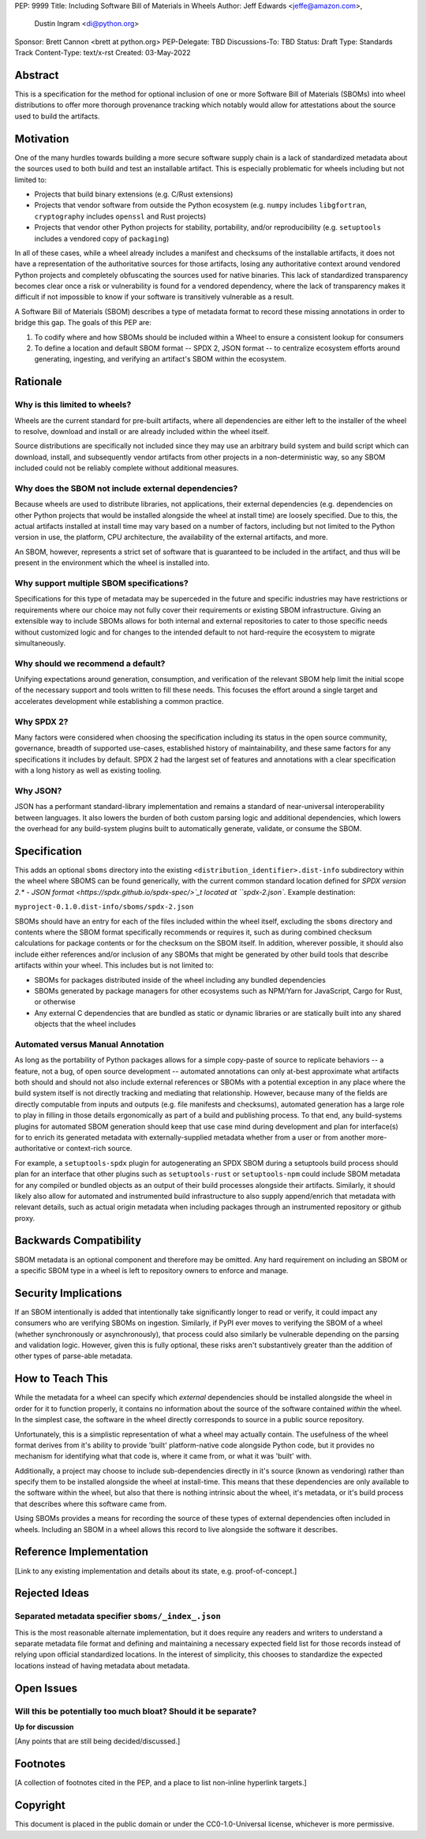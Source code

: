 PEP: 9999
Title: Including Software Bill of Materials in Wheels
Author: Jeff Edwards <jeffe@amazon.com>,
        Dustin Ingram <di@python.org>
Sponsor: Brett Cannon <brett at python.org>
PEP-Delegate: TBD
Discussions-To: TBD
Status: Draft
Type: Standards Track
Content-Type: text/x-rst
Created: 03-May-2022


Abstract
========

This is a specification for the method for optional inclusion of one or more
Software Bill of Materials (SBOMs) into wheel distributions to offer more
thorough provenance tracking which notably would allow for attestations about
the source used to build the artifacts.

Motivation
==========

One of the many hurdles towards building a more secure software supply chain is
a lack of standardized metadata about the sources used to both build and test an
installable artifact. This is especially problematic for wheels including but
not limited to:

-  Projects that build binary extensions (e.g. C/Rust extensions)

-  Projects that vendor software from outside the Python ecosystem (e.g.
   ``numpy`` includes ``libgfortran``, ``cryptography`` includes ``openssl`` and
   Rust projects)

-  Projects that vendor other Python projects for stability, portability, and/or
   reproducibility (e.g. ``setuptools`` includes a vendored copy of
   ``packaging``)

In all of these cases, while a wheel already includes a manifest and checksums
of the installable artifacts, it does not have a representation of the
authoritative sources for those artifacts, losing any authoritative context
around vendored Python projects and completely obfuscating the sources used for
native binaries. This lack of standardized transparency becomes clear once a
risk or vulnerability is found for a vendored dependency, where the lack of
transparency makes it difficult if not impossible to know if your software is
transitively vulnerable as a result.

A Software Bill of Materials (SBOM) describes a type of metadata format to
record these missing annotations in order to bridge this gap. The goals of this
PEP are:

#. To codify where and how SBOMs should be included within a Wheel to ensure a
   consistent lookup for consumers

#. To define a location and default SBOM format -- SPDX 2, JSON format -- to
   centralize ecosystem efforts around generating, ingesting, and verifying an
   artifact's SBOM within the ecosystem.


Rationale
=========

Why is this limited to wheels?
------------------------------

Wheels are the current standard for pre-built artifacts, where all dependencies
are either left to the installer of the wheel to resolve, download and install
or are already included within the wheel itself.

Source distributions are specifically not included since they may use an
arbitrary build system and build script which can download, install, and
subsequently vendor artifacts from other projects in a non-deterministic way, so
any SBOM included could not be reliably complete without additional measures.


Why does the SBOM not include external dependencies?
----------------------------------------------------

Because wheels are used to distribute libraries, not applications, their
external dependencies (e.g. dependencies on other Python projects that would be
installed alongside the wheel at install time) are loosely specified. Due to
this, the actual artifacts installed at install time may vary based on a number
of factors, including but not limited to the Python version in use, the
platform, CPU architecture, the availability of the external artifacts, and
more.

An SBOM, however, represents a strict set of software that is guaranteed to be
included in the artifact, and thus will be present in the environment which the
wheel is installed into.


Why support multiple SBOM specifications?
-----------------------------------------

Specifications for this type of metadata may be superceded in the future and
specific industries may have restrictions or requirements where our choice may
not fully cover their requirements or existing SBOM infrastructure. Giving an
extensible way to include SBOMs allows for both internal and external
repositories to cater to those specific needs without customized logic and for
changes to the intended default to not hard-require the ecosystem to migrate
simultaneously.


Why should we recommend a default?
----------------------------------

Unifying expectations around generation, consumption, and verification of the
relevant SBOM help limit the initial scope of the necessary support and tools
written to fill these needs. This focuses the effort around a single target and
accelerates development while establishing a common practice.


Why SPDX 2?
-----------

Many factors were considered when choosing the specification including its
status in the open source community, governance, breadth of supported use-cases,
established history of maintainability, and these same factors for any
specifications it includes by default. SPDX 2 had the largest set of features
and annotations with a clear specification with a long history as well as
existing tooling.


Why JSON?
---------

JSON has a performant standard-library implementation and remains a standard of
near-universal interoperability between languages. It also lowers the burden of
both custom parsing logic and additional dependencies, which lowers the overhead
for any build-system plugins built to automatically generate, validate, or
consume the SBOM.


Specification
==============

This adds an optional ``sboms`` directory into the existing
``<distribution_identifier>.dist-info`` subdirectory within the wheel where
SBOMS can be found generically, with the current common standard location
defined for `SPDX version 2.* - JSON format
<https://spdx.github.io/spdx-spec/>`_t located at ``spdx-2.json``. Example
destination:

``myproject-0.1.0.dist-info/sboms/spdx-2.json``

SBOMs should have an entry for each of the files included within the wheel
itself, excluding the ``sboms`` directory and contents where the SBOM format
specifically recommends or requires it, such as during combined checksum
calculations for package contents or for the checksum on the SBOM itself. In
addition, wherever possible, it should also include either references and/or
inclusion of any SBOMs that might be generated by other build tools that
describe artifacts within your wheel. This includes but is not limited to:

-  SBOMs for packages distributed inside of the wheel including any bundled
   dependencies
-  SBOMs generated by package managers for other ecosystems such as NPM/Yarn for
   JavaScript, Cargo for Rust, or otherwise
-  Any external C dependencies that are bundled as static or dynamic libraries
   or are statically built into any shared objects that the wheel includes


Automated versus Manual Annotation
----------------------------------

As long as the portability of Python packages allows for a simple copy-paste of
source to replicate behaviors -- a feature, not a bug, of open source
development -- automated annotations can only at-best approximate what artifacts
both should and should not also include external references or SBOMs with a
potential exception in any place where the build system itself is not directly
tracking and mediating that relationship. However, because many of the fields
are directly computable from inputs and outputs (e.g. file manifests and
checksums), automated generation has a large role to play in filling in those
details ergonomically as part of a build and publishing process. To that end,
any build-systems plugins for automated SBOM generation should keep that use
case mind during development and plan for interface(s) for to enrich its
generated metadata with externally-supplied metadata whether from a user or from
another more-authoritative or context-rich source.

For example, a ``setuptools-spdx`` plugin for autogenerating an SPDX SBOM during
a setuptools build process should plan for an interface that other plugins such
as ``setuptools-rust`` or ``setuptools-npm`` could include SBOM metadata for any
compiled or bundled objects as an output of their build processes alongside
their artifacts. Similarly, it should likely also allow for automated and
instrumented build infrastructure to also supply append/enrich that metadata
with relevant details, such as actual origin metadata when including packages
through an instrumented repository or github proxy.


Backwards Compatibility
=======================

SBOM metadata is an optional component and therefore may be omitted. Any hard
requirement on including an SBOM or a specific SBOM type in a wheel is left to
repository owners to enforce and manage.


Security Implications
=====================

If an SBOM intentionally is added that intentionally take significantly longer
to read or verify, it could impact any consumers who are verifying SBOMs on
ingestion. Similarly, if PyPI ever moves to verifying the SBOM of a wheel
(whether synchronously or asynchronously), that process could also similarly be
vulnerable depending on the parsing and validation logic. However, given this is
fully optional, these risks aren't substantively greater than the addition of
other types of parse-able metadata.


How to Teach This
=================

While the metadata for a wheel can specify which *external* dependencies should
be installed alongside the wheel in order for it to function properly, it
contains no information about the source of the software contained *within* the
wheel. In the simplest case, the software in the wheel directly corresponds to
source in a public source repository.

Unfortunately, this is a simplistic representation of what a wheel may actually
contain. The usefulness of the wheel format derives from it's ability to provide
'built' platform-native code alongside Python code, but it provides no mechanism
for identifying what that code is, where it came from, or what it was 'built'
with.

Additionally, a project may choose to include sub-dependencies directly in it's
source (known as vendoring) rather than specify them to be installed alongside
the wheel at install-time. This means that these dependencies are only available
to the software within the wheel, but also that there is nothing intrinsic about
the wheel, it's metadata, or it's build process that describes where this
software came from.

Using SBOMs provides a means for recording the source of these types of external
dependencies often included in wheels. Including an SBOM in a wheel allows this
record to live alongside the software it describes.


Reference Implementation
========================

[Link to any existing implementation and details about its state, e.g.
proof-of-concept.]


Rejected Ideas
==============

Separated metadata specifier ``sboms/_index_.json``
---------------------------------------------------

This is the most reasonable alternate implementation, but it does require any
readers and writers to understand a separate metadata file format and defining
and maintaining a necessary expected field list for those records instead of
relying upon official standardized locations. In the interest of simplicity,
this chooses to standardize the expected locations instead of having metadata
about metadata.


Open Issues
===========

Will this be potentially too much bloat? Should it be separate?
---------------------------------------------------------------

**Up for discussion**

[Any points that are still being decided/discussed.]


Footnotes
=========

[A collection of footnotes cited in the PEP, and a place to list non-inline
hyperlink targets.]


Copyright
=========

This document is placed in the public domain or under the CC0-1.0-Universal
license, whichever is more permissive.
